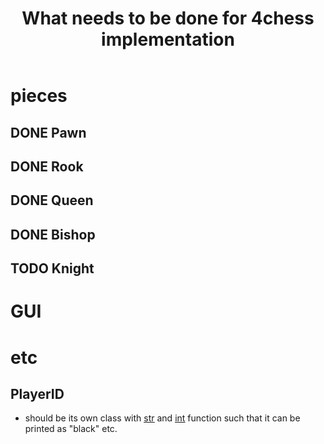 #+TITLE: What needs to be done for 4chess implementation

* pieces
** DONE Pawn
** DONE Rook
** DONE Queen
** DONE Bishop
** TODO Knight

* GUI

* etc
** PlayerID
   - should be its own class with __str__ and __int__ function such that it can be printed as "black" etc.
